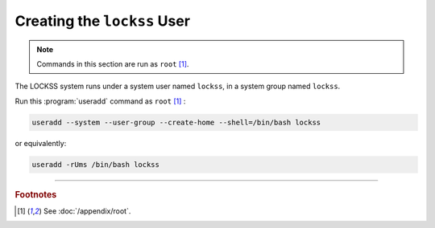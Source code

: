 ============================
Creating the ``lockss`` User
============================

.. note::

   Commands in this section are run as ``root``  [#fnroot]_.

The LOCKSS system runs under a system user named ``lockss``, in a system group named ``lockss``.

Run this :program:`useradd` command as ``root`` [#fnroot]_ :

.. code-block:: shell

   useradd --system --user-group --create-home --shell=/bin/bash lockss

or equivalently:

.. code-block:: shell

   useradd -rUms /bin/bash lockss

----

.. rubric:: Footnotes

.. [#fnroot]

   See :doc:`/appendix/root`.
